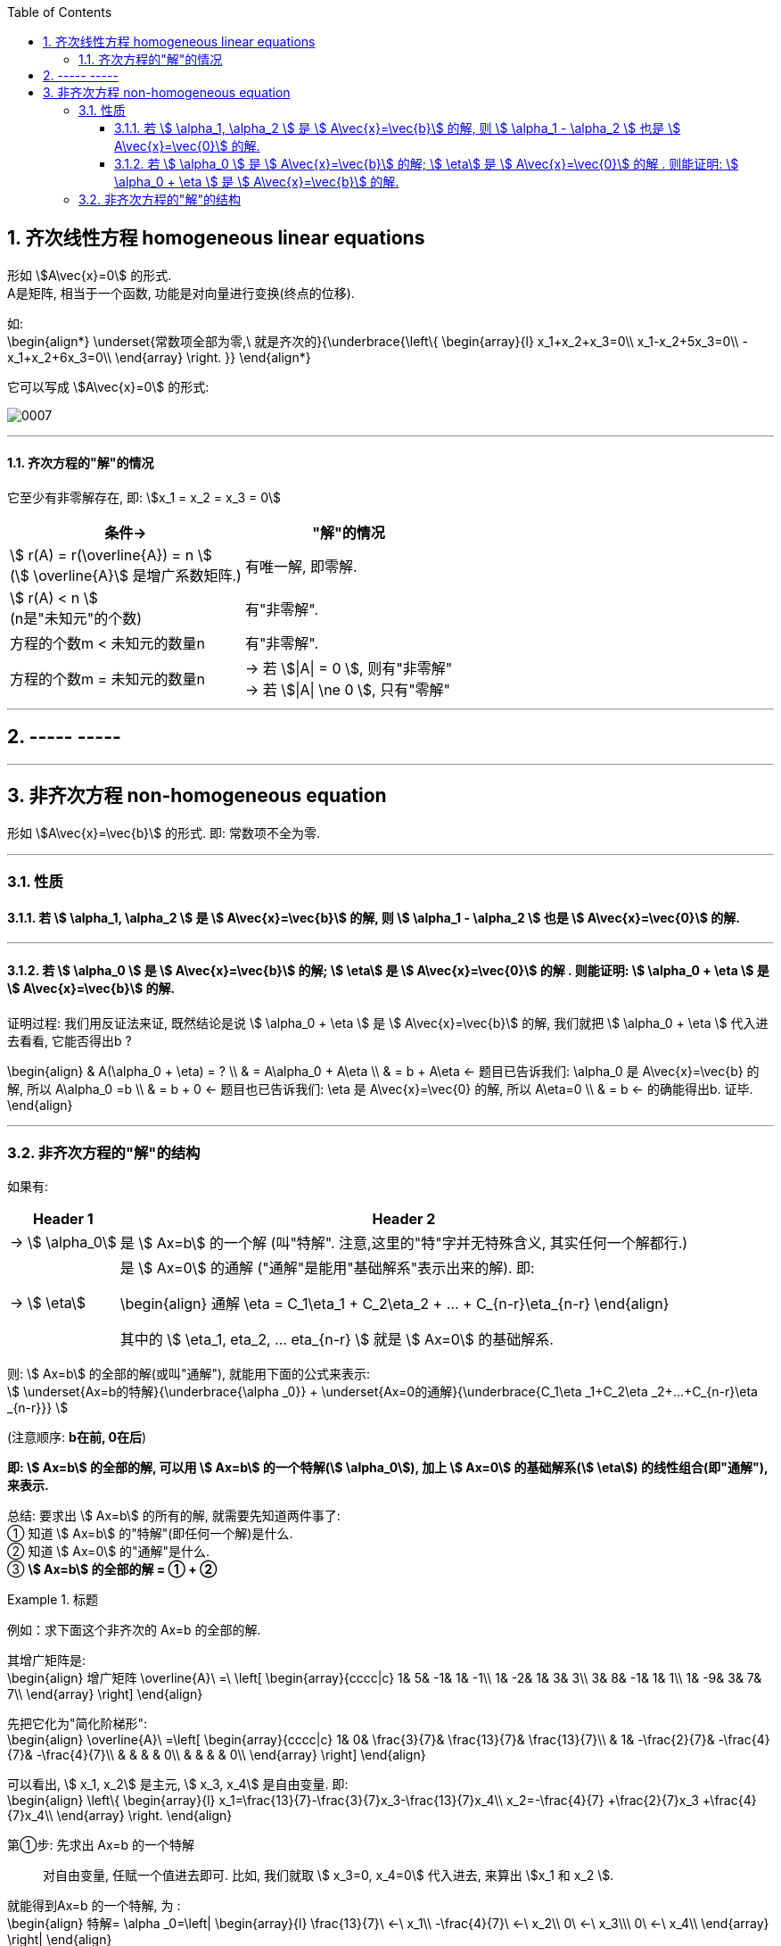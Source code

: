 
:toc:
:sectnums:
:toclevels: 3

== 齐次线性方程 homogeneous linear equations

形如 stem:[A\vec{x}=0] 的形式.  +
A是矩阵, 相当于一个函数, 功能是对向量进行变换(终点的位移).

如: +
\begin{align*}
\underset{常数项全部为零,\ 就是齐次的}{\underbrace{\left\{ \begin{array}{l}
	x_1+x_2+x_3=0\\
	x_1-x_2+5x_3=0\\
	-x_1+x_2+6x_3=0\\
\end{array} \right. }}
\end{align*}

它可以写成 stem:[A\vec{x}=0] 的形式:

image:../img/0007.svg[]

---

==== 齐次方程的"解"的情况

它至少有非零解存在, 即: stem:[x_1 = x_2 = x_3 = 0]

[options="autowidth"]
|===
|条件-> |"解"的情况

|stem:[ r(A) =  r(\overline{A}) = n ] +
(stem:[ \overline{A}] 是增广系数矩阵.)
|有唯一解, 即零解.

|stem:[ r(A) < n ] +
(n是"未知元"的个数)
|有"非零解".

|方程的个数m < 未知元的数量n
|有"非零解".

|方程的个数m = 未知元的数量n
|-> 若 stem:[\|A\| = 0 ], 则有"非零解" +
-> 若 stem:[\|A\| \ne
0 ], 只有"零解"
|===

---

== ----- -----

---

== 非齐次方程 non-homogeneous equation

形如 stem:[A\vec{x}=\vec{b}] 的形式. 即: 常数项不全为零.

---

=== 性质

==== 若 stem:[ \alpha_1, \alpha_2 ] 是 stem:[ A\vec{x}=\vec{b}] 的解, 则  stem:[ \alpha_1 - \alpha_2 ] 也是 stem:[ A\vec{x}=\vec{0}] 的解.

---

==== 若 stem:[ \alpha_0 ] 是 stem:[ A\vec{x}=\vec{b}] 的解; stem:[ \eta]  是 stem:[ A\vec{x}=\vec{0}] 的解  . 则能证明:   stem:[ \alpha_0 + \eta ] 是 stem:[ A\vec{x}=\vec{b}] 的解.

证明过程: 我们用反证法来证, 既然结论是说 stem:[ \alpha_0 + \eta ] 是 stem:[ A\vec{x}=\vec{b}] 的解, 我们就把 stem:[ \alpha_0 + \eta ] 代入进去看看, 它能否得出b ?

\begin{align}
& A(\alpha_0 + \eta)  = ? \\
& = A\alpha_0 + A\eta  \\
& = b + A\eta <- 题目已告诉我们: \alpha_0 是 A\vec{x}=\vec{b} 的解, 所以  A\alpha_0 =b \\
& = b + 0 <- 题目也已告诉我们:  \eta  是 A\vec{x}=\vec{0} 的解, 所以 A\eta=0 \\
& = b <- 的确能得出b. 证毕.
\end{align}

---

=== 非齐次方程的"解"的结构

如果有:  +
[options="autowidth"]
|===
|Header 1 |Header 2

|-> stem:[ \alpha_0]
| 是 stem:[ Ax=b] 的一个解 (叫"特解". 注意,这里的"特"字并无特殊含义, 其实任何一个解都行.)

|-> stem:[ \eta]
|是  stem:[ Ax=0] 的通解 ("通解"是能用"基础解系"表示出来的解). 即:

\begin{align}
通解 \eta = C_1\eta_1 + C_2\eta_2 + ... + C_{n-r}\eta_{n-r}
\end{align}

其中的 stem:[ \eta_1, eta_2, ... eta_{n-r} ] 就是 stem:[ Ax=0] 的基础解系.
|===

则: stem:[ Ax=b] 的全部的解(或叫"通解"), 就能用下面的公式来表示: +
stem:[ \underset{Ax=b的特解}{\underbrace{\alpha _0}} + \underset{Ax=0的通解}{\underbrace{C_1\eta _1+C_2\eta _2+...+C_{n-r}\eta _{n-r}}}
]

(注意顺序: **b在前, 0在后**)

**即: stem:[ Ax=b] 的全部的解, 可以用 stem:[ Ax=b] 的一个特解(stem:[ \alpha_0]), 加上 stem:[ Ax=0] 的基础解系(stem:[ \eta]) 的线性组合(即"通解"), 来表示.**

总结: 要求出 stem:[ Ax=b] 的所有的解, 就需要先知道两件事了: +
① 知道 stem:[ Ax=b] 的"特解"(即任何一个解)是什么. +
② 知道 stem:[ Ax=0] 的"通解"是什么. +
③ **stem:[ Ax=b] 的全部的解 = ① + ②**


.标题
====
例如：求下面这个非齐次的 Ax=b 的全部的解.

其增广矩阵是: +
\begin{align}
增广矩阵 \overline{A}\ =\ \left[ \begin{array}{cccc|c}
	1&		5&		-1&		1&		-1\\
	1&		-2&		1&		3&		3\\
	3&		8&		-1&		1&		1\\
	1&		-9&		3&		7&		7\\
\end{array} \right]
\end{align}

先把它化为"简化阶梯形": +
\begin{align}
\overline{A}\ =\left[ \begin{array}{cccc|c}
	1&		0&		\frac{3}{7}&		\frac{13}{7}&		\frac{13}{7}\\
	&		1&		-\frac{2}{7}&		-\frac{4}{7}&		-\frac{4}{7}\\
	&		&		&		&		0\\
	&		&		&		&		0\\
\end{array} \right]
\end{align}

可以看出, stem:[ x_1, x_2] 是主元, stem:[ x_3, x_4] 是自由变量. 即: +
\begin{align}
\left\{ \begin{array}{l}
	x_1=\frac{13}{7}-\frac{3}{7}x_3-\frac{13}{7}x_4\\
	x_2=-\frac{4}{7} +\frac{2}{7}x_3 +\frac{4}{7}x_4\\
\end{array} \right.
\end{align}

第①步: 先求出 Ax=b 的一个特解::
对自由变量, 任赋一个值进去即可. 比如, 我们就取 stem:[ x_3=0, x_4=0] 代入进去, 来算出 stem:[x_1 和 x_2 ].

就能得到Ax=b 的一个特解, 为 : +
\begin{align}
特解= \alpha _0=\left| \begin{array}{l}
	\frac{13}{7}\ ←\ x_1\\
	-\frac{4}{7}\ ←\ x_2\\
	0\ ←\ x_3\\\
	0\ ←\ x_4\\
\end{array} \right|
\end{align}

第②步: 求出 Ax=0 的基础解系, 和通解::
因为本例有两个自由变量, 就要赋两组值它们. 即: +
\begin{align}
令\left| \begin{array}{l}
	x_3\\
	x_4\\
\end{array} \right|\ 依次取值:\ \left| \begin{array}{l}
	1\\
	0\\
\end{array} \right|\ 和\ \left| \begin{array}{l}
	0\\
	1\\
\end{array} \right|
\end{align}

就能得到两个"基础解系": +
\begin{align}
\eta _1=\left| \begin{array}{l}
	-\frac{3}{7}\\
	\frac{2}{7}\\
	1\\
	0\\
\end{array} \right|,\ \eta_2=\left| \begin{array}{l}
	-\frac{13}{7}\ ←\ x_1\\
	\frac{4}{7}\ ←\ x_2\\
	0\ ←\ x_3\\
	1\ ←\ x_4\\
\end{array} \right|
\end{align}


其通解就是: +
\begin{align}
通解 = C_1 \eta_1 + C_2 \eta_2
\end{align}

第③步: "Ax=b" 的全部的解 = 特解 + 通解::
即: +
\begin{align}
全部的解 = \alpha_0 + (C_1 \eta_1 + C_2 \eta_2 )
\end{align}
====

总结: 非齐次线性方程组 Ax=b, 其"全部的解"的解法::
1. 先写成"增广系数矩阵", 将其化为"简化阶梯行".
2. 给自由变量赋值0, 来得到 Ax=b 的一个特解 stem:[ \alpha_0].
3. 求出 Ax=0 的自由变量. 先求出它的"基础解系". 比如, 有n个自由变量, 就将一个n阶单位阵E, 按列拆开(就得到n个列向量), 依次赋值给自由变量 (前后一共就是赋 n组 x值了). 即: 赋值 [1,0,0 ...], [0,1,0,...], [0,0,1,...],.... 每次赋值, 都能得到一个"基础解系"stem:[ \eta]. 那么一共有多少个 stem:[ \eta] 呢? 基础解系的数量, 和"自由变量"的数量相同. 比如, 如果自由变量只有3个, 那么"基础解系"也有3个.
4. 有了基础解系, 就能得到"通解" : stem:[ C_1 \eta_1 + C_2 \eta_2 + ... ]
5. 把 Ax=b 的特解, 和 Ax=0的通解, 合起来, 就是Ax=b的所有的解. 即: 所有的解 stem:[= \alpha_0 + (C_1 \eta_1 + C_2 \eta_2 + ...)]



---









